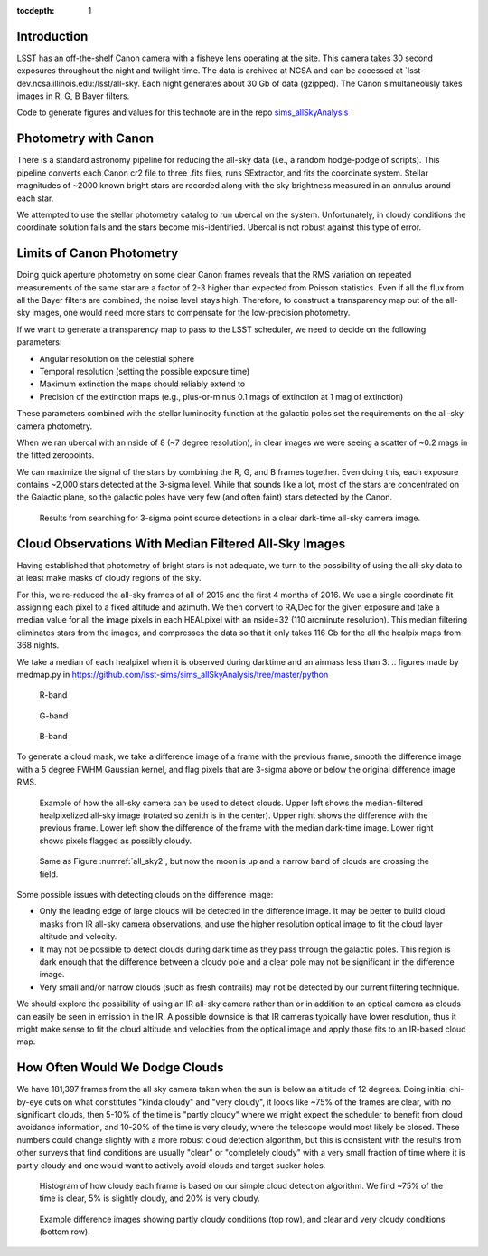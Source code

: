 ..
  Content of technical report.

  See http://docs.lsst.codes/en/latest/development/docs/rst_styleguide.html
  for a guide to reStructuredText writing.

  Do not put the title, authors or other metadata in this document;
  those are automatically added.

  Use the following syntax for sections:

  Sections
  ========

  and

  Subsections
  -----------

  and

  Subsubsections
  ^^^^^^^^^^^^^^

  To add images, add the image file (png, svg or jpeg preferred) to the
  _static/ directory. The reST syntax for adding the image is

  .. figure:: /_static/filename.ext
     :name: fig-label
     :target: http://target.link/url

     Caption text.

   Run: ``make html`` and ``open _build/html/index.html`` to preview your work.
   See the README at https://github.com/lsst-sqre/lsst-report-bootstrap or
   this repo's README for more info.

   Feel free to delete this instructional comment.

:tocdepth: 1

Introduction
============

LSST has an off-the-shelf Canon camera with a fisheye lens operating at the site. This camera takes 30 second exposures throughout the night and twilight time. The data is archived at NCSA and can be accessed at `lsst-dev.ncsa.illinois.edu:/lsst/all-sky.  Each night generates about 30 Gb of data (gzipped).  The Canon simultaneously takes images in R, G, B Bayer filters.

Code to generate figures and values for this technote are in the repo `sims_allSkyAnalysis <https://github.com/lsst-sims/sims_allSkyAnalysis>`_

Photometry with Canon
=====================

There is a standard astronomy pipeline for reducing the all-sky data (i.e., a random hodge-podge of scripts).  This pipeline converts each Canon cr2 file to three .fits files, runs SExtractor, and fits the coordinate system.  Stellar magnitudes of ~2000 known bright stars are recorded along with the sky brightness measured in an annulus around each star.

We attempted to use the stellar photometry catalog to run ubercal on the system.  Unfortunately, in cloudy conditions the coordinate solution fails and the stars become mis-identified. Ubercal is not robust against this type of error.

Limits of Canon Photometry
==========================

Doing quick aperture photometry on some clear Canon frames reveals that the RMS variation on repeated measurements of the same star are a factor of 2-3 higher than expected from Poisson statistics.  Even if all the flux from all the Bayer filters are combined, the noise level stays high.  Therefore, to construct a transparency map out of the all-sky images, one would need more stars to compensate for the low-precision photometry.

If we want to generate a transparency map to pass to the LSST scheduler, we need to decide on the following parameters:

* Angular resolution on the celestial sphere
* Temporal resolution (setting the possible exposure time)
* Maximum extinction the maps should reliably extend to
* Precision of the extinction maps (e.g., plus-or-minus 0.1 mags of extinction at 1 mag of extinction)

These parameters combined with the stellar luminosity function at the galactic poles set the requirements on the all-sky camera photometry.

When we ran ubercal with an nside of 8 (~7 degree resolution), in clear images we were seeing a scatter of ~0.2 mags in the fitted zeropoints.  

We can maximize the signal of the stars by combining the R, G, and B frames together.  Even doing this, each exposure contains ~2,000 stars detected at the 3-sigma level. While that sounds like a lot, most of the stars are concentrated on the Galactic plane, so the galactic poles have very few (and often faint) stars detected by the Canon.  

.. from run_daofind.py in https://github.com/lsst-sims/sims_allSkyAnalysis/tree/master/python
.. figure:: /_static/example_phot.png
   :name: All sky sources
   :scale: 100

   Results from searching for 3-sigma point source detections in a clear dark-time all-sky camera image.  


Cloud Observations With Median Filtered All-Sky Images
======================================================

Having established that photometry of bright stars is not adequate, we turn to the possibility of using the all-sky data to at least make masks of cloudy regions of the sky.

For this, we re-reduced the all-sky frames of all of 2015 and the first 4 months of 2016.  We use a single coordinate fit assigning each pixel to a fixed altitude and azimuth. We then convert to RA,Dec for the given exposure and take a median value for all the image pixels in each HEALpixel with an nside=32 (110 arcminute resolution).  This median filtering eliminates stars from the images, and compresses the data so that it only takes 116 Gb for the all the healpix maps from 368 nights. 

We take a median of each healpixel when it is observed during darktime and an airmass less than 3.  
.. figures made by medmap.py in https://github.com/lsst-sims/sims_allSkyAnalysis/tree/master/python

.. figure:: /_static/median_r.png
   :name: Median R-band dark time all-sky image.
   :scale: 50

   R-band
.. figure:: /_static/median_G.png
   :name: Median G-band dark time all-sky image.
   :scale: 50

   G-band
.. figure:: /_static/median_B.png
   :name: Median B-band dark time all-sky image.
   :scale: 50

   B-band


To generate a cloud mask, we take a difference image of a frame with the previous frame, smooth the difference image with a 5 degree FWHM Gaussian kernel, and flag pixels that are 3-sigma above or below the original difference image RMS.  

.. _all_sky2:
.. figure:: /_static/03720_.png
   :name: all sky 2
   :scale: 100

   Example of how the all-sky camera can be used to detect clouds. Upper left shows the median-filtered healpixelized all-sky image (rotated so zenith is in the center). Upper right shows the difference with the previous frame. Lower left show the difference of the frame with the median dark-time image. Lower right shows pixels flagged as possibly cloudy.
.. figure:: /_static/00429_.png
   :name: all sky 3
   :scale: 100

   Same as Figure :numref:`all_sky2`, but now the moon is up and a narrow band of clouds are crossing the field.


Some possible issues with detecting clouds on the difference image:

* Only the leading edge of large clouds will be detected in the difference image. It may be better to build cloud masks from IR all-sky camera observations, and use the higher resolution optical image to fit the cloud layer altitude and velocity.
* It may not be possible to detect clouds during dark time as they pass through the galactic poles. This region is dark enough that the difference between a cloudy pole and a clear pole may not be significant in the difference image.
* Very small and/or narrow clouds (such as fresh contrails) may not be detected by our current filtering technique.

We should explore the possibility of using an IR all-sky camera rather than or in addition to an optical camera as clouds can easily be seen in emission in the IR. A possible downside is that IR cameras typically have lower resolution, thus it might make sense to fit the cloud altitude and velocities from the optical image and apply those fits to an IR-based cloud map.


How Often Would We Dodge Clouds
===============================

We have 181,397 frames from the all sky camera taken when the sun is below an altitude of 12 degrees.  Doing initial chi-by-eye cuts on what constitutes "kinda cloudy" and "very cloudy", it looks like ~75% of the frames are clear, with no significant clouds, then 5-10% of the time is "partly cloudy" where we might expect the scheduler to benefit from cloud avoidance information, and 10-20% of the time is very cloudy, where the telescope would most likely be closed.  These numbers could change slightly with a more robust cloud detection algorithm, but this is consistent with the results from other surveys that find conditions are usually "clear" or "completely cloudy" with a very small fraction of time where it is partly cloudy and one would want to actively avoid clouds and target sucker holes.

.. figure:: /_static/cloudy_hist.png
   :name: cloudy hist
   :scale: 50

   Histogram of how cloudy each frame is based on our simple cloud detection algorithm.  We find ~75% of the time is clear, 5% is slightly cloudy, and 20% is very cloudy.  

.. figure:: /_static/cloudy_examples.png
   :name: cloudyness examples
   :scale: 100

   Example difference images showing partly cloudy conditions (top row), and clear and very cloudy conditions (bottom row).








